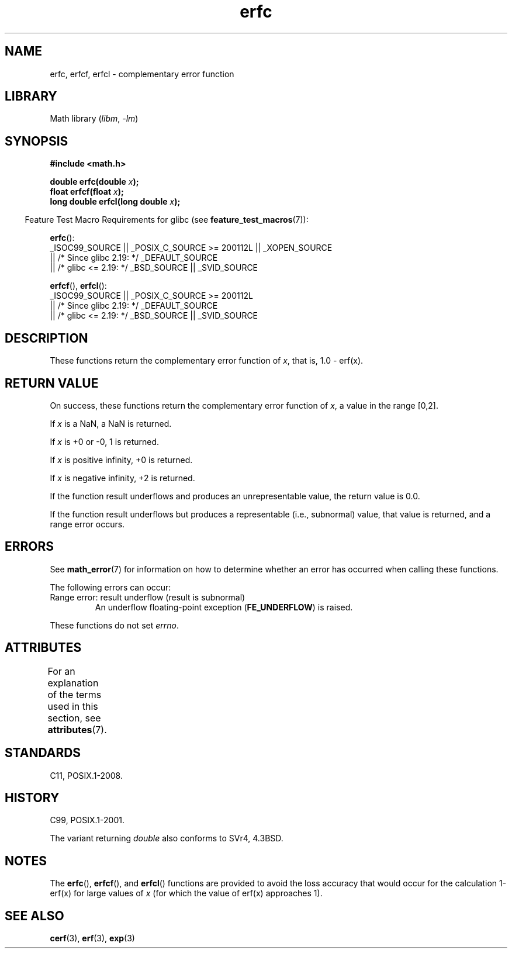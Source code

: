 '\" t
.\" Copyright, The authors of the Linux man-pages project
.\"
.\" SPDX-License-Identifier: Linux-man-pages-copyleft
.\"
.TH erfc 3 (date) "Linux man-pages (unreleased)"
.SH NAME
erfc, erfcf, erfcl \- complementary error function
.SH LIBRARY
Math library
.RI ( libm ,\~ \-lm )
.SH SYNOPSIS
.nf
.B #include <math.h>
.P
.BI "double erfc(double " x );
.BI "float erfcf(float " x );
.BI "long double erfcl(long double " x );
.fi
.P
.RS -4
Feature Test Macro Requirements for glibc (see
.BR feature_test_macros (7)):
.RE
.P
.BR erfc ():
.nf
    _ISOC99_SOURCE || _POSIX_C_SOURCE >= 200112L || _XOPEN_SOURCE
        || /* Since glibc 2.19: */ _DEFAULT_SOURCE
        || /* glibc <= 2.19: */ _BSD_SOURCE || _SVID_SOURCE
.fi
.P
.BR erfcf (),
.BR erfcl ():
.nf
    _ISOC99_SOURCE || _POSIX_C_SOURCE >= 200112L
        || /* Since glibc 2.19: */ _DEFAULT_SOURCE
        || /* glibc <= 2.19: */ _BSD_SOURCE || _SVID_SOURCE
.fi
.SH DESCRIPTION
These functions return the complementary error function of
.IR x ,
that is, 1.0 \- erf(x).
.SH RETURN VALUE
On success, these functions return the complementary error function of
.IR x ,
a value in the range [0,2].
.P
If
.I x
is a NaN, a NaN is returned.
.P
If
.I x
is +0 or \-0, 1 is returned.
.P
If
.I x
is positive infinity,
+0 is returned.
.P
If
.I x
is negative infinity,
+2 is returned.
.P
If the function result underflows and produces an unrepresentable value,
the return value is 0.0.
.P
If the function result underflows but produces a representable
(i.e., subnormal) value,
.\" e.g., erfc(27) on x86-32
that value is returned, and
a range error occurs.
.SH ERRORS
See
.BR math_error (7)
for information on how to determine whether an error has occurred
when calling these functions.
.P
The following errors can occur:
.TP
Range error: result underflow (result is subnormal)
.\" .I errno
.\" is set to
.\" .BR ERANGE .
An underflow floating-point exception
.RB ( FE_UNDERFLOW )
is raised.
.P
These functions do not set
.IR errno .
.\" It is intentional that these functions do not set errno for this case
.\" see https://www.sourceware.org/bugzilla/show_bug.cgi?id=6785
.SH ATTRIBUTES
For an explanation of the terms used in this section, see
.BR attributes (7).
.TS
allbox;
lbx lb lb
l l l.
Interface	Attribute	Value
T{
.na
.nh
.BR erfc (),
.BR erfcf (),
.BR erfcl ()
T}	Thread safety	MT-Safe
.TE
.SH STANDARDS
C11, POSIX.1-2008.
.SH HISTORY
C99, POSIX.1-2001.
.P
The variant returning
.I double
also conforms to
SVr4, 4.3BSD.
.SH NOTES
The
.BR erfc (),
.BR erfcf (),
and
.BR erfcl ()
functions are provided to avoid the loss accuracy that
would occur for the calculation 1-erf(x) for large values of
.I x
(for which the value of erf(x) approaches 1).
.SH SEE ALSO
.BR cerf (3),
.BR erf (3),
.BR exp (3)
